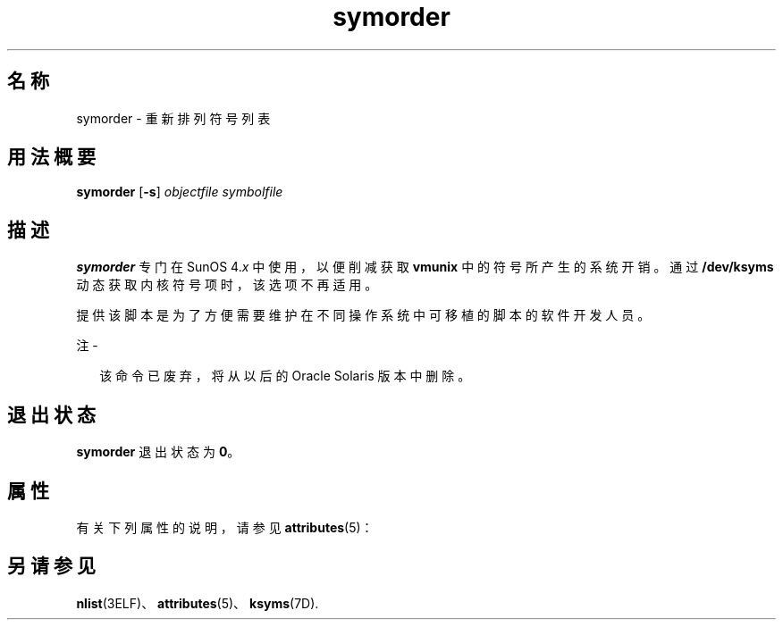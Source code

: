 '\" te
.\"  Copyright (c) 1995, 2013, Oracle and/or its affiliates.All rights reserved.
.TH symorder 1 "2011 年 6 月 8 日" "SunOS 5.11" "用户命令"
.SH 名称
symorder \- 重新排列符号列表
.SH 用法概要
.LP
.nf
\fBsymorder\fR [\fB-s\fR] \fIobjectfile\fR \fIsymbolfile\fR
.fi

.SH 描述
.sp
.LP
\fBsymorder\fR 专门在 SunOS 4.\fIx\fR 中使用，以便削减获取 \fBvmunix\fR 中的符号所产生的系统开销。通过 \fB/dev/ksyms\fR 动态获取内核符号项时，该选项不再适用。
.sp
.LP
提供该脚本是为了方便需要维护在不同操作系统中可移植的脚本的软件开发人员。
.LP
注 - 
.sp
.RS 2
该命令已废弃，将从以后的 Oracle Solaris 版本中删除。
.RE
.SH 退出状态
.sp
.LP
\fBsymorder\fR 退出状态为 \fB0\fR。
.SH 属性
.sp
.LP
有关下列属性的说明，请参见 \fBattributes\fR(5)：
.sp

.sp
.TS
tab() box;
lw(2.75i) lw(2.75i) 
lw(2.75i) lw(2.75i) 
.
属性类型\fB\fR属性值\fB\fR
可用性developer/base-developer-utilities
.TE

.SH 另请参见
.sp
.LP
\fBnlist\fR(3ELF)、\fBattributes\fR(5)、\fBksyms\fR(7D).
